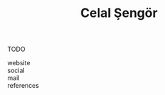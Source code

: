 #+TITLE: Celal Şengör
#+STARTUP: overview latexpreview inlineimages
#+ROAM_TAGS: person name permanent resource
#+CREATED: [2021-06-13 Paz]
#+LAST_MODIFIED: [2021-06-13 Paz 05:27]

TODO

- website ::
- social ::
- mail ::

- references ::
